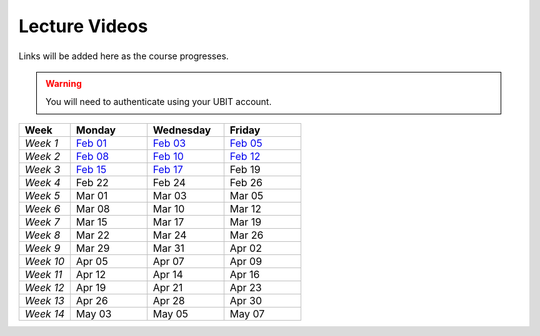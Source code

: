 .. _faq:

Lecture Videos
==============
Links will be added here as the course progresses.

.. warning:: 
   You will need to authenticate using your UBIT account.

.. csv-table:: 
   :header: "Week","Monday","Wednesday","Friday"
   :widths: 10,15,15,15

   "*Week 1*",`Feb 01 <https://buffalo.zoom.us/rec/share/XfTA_tYRTFFfjLKjQzrNjbetRqGZcpeCYuP9jqWiVJ2hcDGvE4fY8ezpmRr_stk.aVAFkVffQS-pqqfl?startTime=1612205376000>`_,`Feb 03 <https://buffalo.zoom.us/rec/share/EUlXD6sdePaf4VY0ZuPIIVQ7Qj4WltFLJ7kJReN2Y9lCWU8lZ3yNaKQqqZa4fI1-.rki53kGeQJwQAS0a>`_,`Feb 05 <https://buffalo.zoom.us/rec/share/50mWjI_9orUWw5xvTbKN08DNxlfkMZXAqXjLwAvfz0Oun_ThOvd8TxbLH2-NqZKx.ajvhGzWLUFPLBRW7>`_ 
   "*Week 2*",`Feb 08 <https://ub.hosted.panopto.com/Panopto/Pages/Viewer.aspx?id=c4de1686-2f8c-4217-bd5a-acc90154a72e>`_,`Feb 10 <https://buffalo.zoom.us/rec/share/GW7ZGrZoOq7syqv0WYU7YsnRMUEpXraXmS1JZOeZ0djf53v60b9J80OThLV-46xk.nF9a-u34EARSJyco>`_ ,`Feb 12 <https://buffalo.zoom.us/rec/share/ebbBdzlA_DhA3lwTkndlxUhtBElsuo2uA1Ivt5qhScwFBR8JdwEyOAWZub4rh_Tz.bG4uK_XtizKHWd5W>`_ 
   "*Week 3*",`Feb 15 <https://buffalo.zoom.us/rec/share/-X7FEOYW16K3FLUBHBEcHiB3BqcNHGHuYnJopR_BI-qurouX5dLsYYhPxUGMocpU.WEhzKqHizZ-s2eDn>`_,`Feb 17 <https://buffalo.zoom.us/rec/share/-3DRgc7nsY4ri0cQeghl-rVpZ5Ct4TRcpLSKsl8dBbdA6oxLKrAUlDKlaUhOdRiQ.9wi-SUP7E5NlrQCb>`_ ,Feb 19 
   "*Week 4*",Feb 22 ,Feb 24 ,Feb 26 
   "*Week 5*",Mar 01 ,Mar 03 ,Mar 05 
   "*Week 6*",Mar 08 ,Mar 10 ,Mar 12 
   "*Week 7*",Mar 15 ,Mar 17 ,Mar 19 
   "*Week 8*",Mar 22 ,Mar 24 ,Mar 26 
   "*Week 9*",Mar 29 ,Mar 31 ,Apr 02 
   "*Week 10*",Apr 05 ,Apr 07 ,Apr 09 
   "*Week 11*",Apr 12 ,Apr 14 ,Apr 16 
   "*Week 12*",Apr 19 ,Apr 21 ,Apr 23 
   "*Week 13*",Apr 26 ,Apr 28 ,Apr 30 
   "*Week 14*",May 03 ,May 05 ,May 07 
